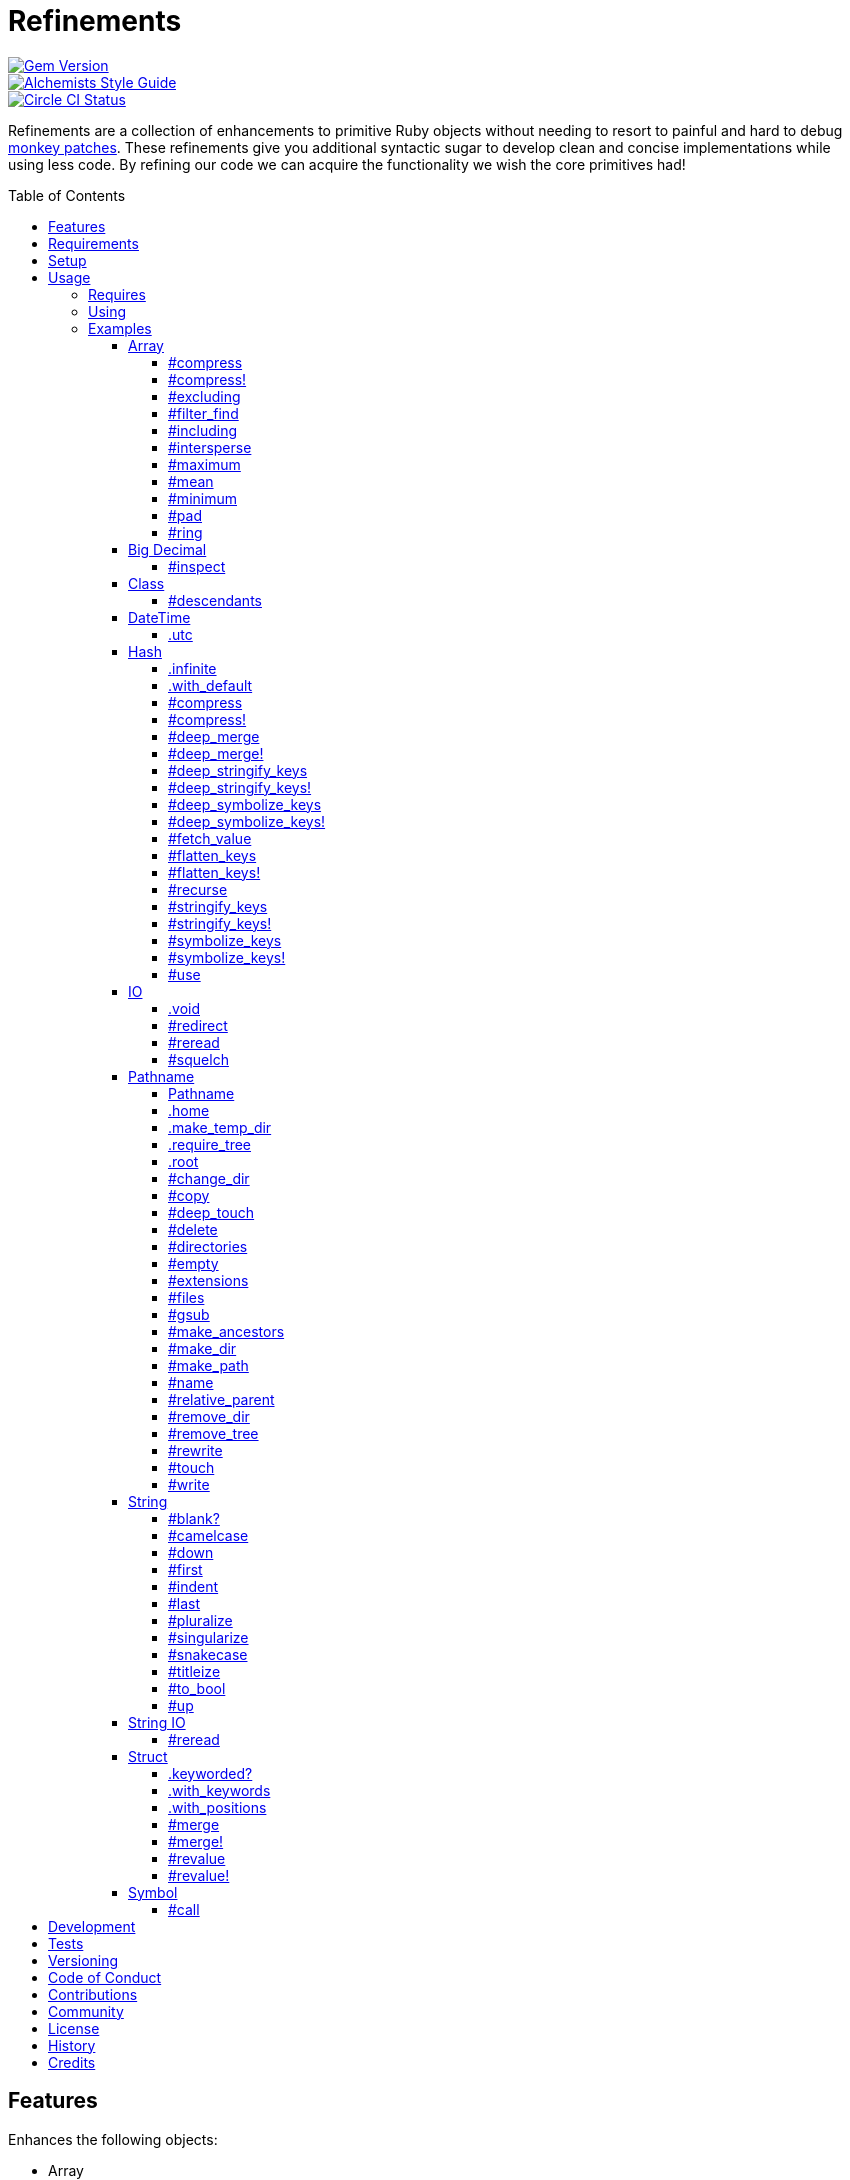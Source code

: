 :toc: macro
:toclevels: 5
:figure-caption!:

= Refinements

[link=http://badge.fury.io/rb/refinements]
image::https://badge.fury.io/rb/refinements.svg[Gem Version]
[link=https://www.alchemists.io/projects/code_quality]
image::https://img.shields.io/badge/code_style-alchemists-brightgreen.svg[Alchemists Style Guide]
[link=https://circleci.com/gh/bkuhlmann/refinements]
image::https://circleci.com/gh/bkuhlmann/refinements.svg?style=svg[Circle CI Status]

Refinements are a collection of enhancements to primitive Ruby objects without needing to resort to
painful and hard to debug
link:https://www.alchemists.io/articles/ruby_antipatterns/#_monkey_patches[monkey patches]. These
refinements give you additional syntactic sugar to develop clean and concise implementations while
using less code. By refining our code we can acquire the functionality we wish the core primitives
had!

toc::[]

== Features

Enhances the following objects:

* Array
* BigDecimal
* DateTime
* Hash
* IO
* Pathname
* String
* StringIO
* Structs

== Requirements

. https://www.ruby-lang.org[Ruby].
. A solid understanding of link:https://www.alchemists.io/articles/ruby_refinements[Ruby refinements
  and lexical scope].

== Setup

To install, run:

[source,bash]
----
gem install refinements
----

Add the following to your Gemfile file:

[source,ruby]
----
gem "refinements"
----

== Usage

=== Requires

If all refinements are not desired, add the following to your `+Gemfile+` instead:

[source,ruby]
----
gem "refinements", require: false
----

...then require the specific refinement, as needed. Example:

[source,ruby]
----
require "refinements/arrays"
require "refinements/big_decimals"
require "refinements/classes"
require "refinements/date_times"
require "refinements/hashes"
require "refinements/ios"
require "refinements/pathnames"
require "refinements/strings"
require "refinements/string_ios"
require "refinements/structs"
require "refinements/symbols"
----

=== Using

Much like including/extending a module, you’ll need to modify your object(s) to use the
refinement(s):

[source,ruby]
----
class Example
  using Refinements::Arrays
  using Refinements::BigDecimals
  using Refinements::Classes
  using Refinements::DateTimes
  using Refinements::Hashes
  using Refinements::IOs
  using Refinements::Pathnames
  using Refinements::Strings
  using Refinements::StringIOs
  using Refinements::Structs
  using Refinements::Symbols
end
----

=== Examples

The following sections demonstrate how each refinement enriches your objects with new capabilities.

==== Array

===== #compress

Removes `nil` and empty objects without mutating itself.

[source,ruby]
----
object = Object.new
example = [1, "blueberry", nil, "", [], {}, object]

example.compress  # [1, "blueberry", object]
example           # [1, "blueberry", nil, "", [], {}, object]
----

===== #compress!

Removes `nil` and empty values while mutating itself.

[source,ruby]
----
object = Object.new
example = [1, "blueberry", nil, "", [], {}, object]

example.compress  # [1, "blueberry", object]
example           # [1, "blueberry", object]
----

===== #excluding

Removes given array or elements without mutating itself.

[source,ruby]
----
[1, 2, 3, 4, 5].excluding [4, 5]  # [1, 2, 3]
[1, 2, 3, 4, 5].excluding 4, 5    # [1, 2, 3]
----

===== #filter_find

Answers the first truthy and filtered result from a collection.

[source,ruby]
----
handlers = [
  ->(object) { object if object == :b },
  proc { false },
  ->(object) { object if object == :a }
]

handlers.filter_find                                # Enumerator::Lazy
handlers.filter_find { |handler| handler.call :a }  # :a
handlers.filter_find { |handler| handler.call :x }  # nil
----

===== #including

Adds given array or elements without mutating itself.

[source,ruby]
----
[1, 2, 3].including [4, 5]  # [1, 2, 3, 4, 5]
[1, 2, 3].including 4, 5    # [1, 2, 3, 4, 5]
----

===== #intersperse

Inserts additional elements or array between all members of given array.

[source,ruby]
----
[1, 2, 3].intersperse :a         # [1, :a, 2, :a, 3]
[1, 2, 3].intersperse :a, :b     # [1, :a, :b, 2, :a, :b, 3]
[1, 2, 3].intersperse %i[a b c]  # [1, :a, :b, :c, 2, :a, :b, :c, 3]
----

===== #maximum

Answers the maximum extracted value from a collection of objects.

[source,ruby]
----
Point = Struct.new :x, :y, keyword_init: true
points = [Point[x: 1, y: 2], Point[x: 0, y: 1], Point[x: 2, y: 3]]

points.maximum(:x)  # 2
points.maximum(:y)  # 3
----

===== #mean

Answers mean/average all elements within an array.

[source,ruby]
----
[].mean                 # 0
[5].mean                # 5
[1, 2, 3].mean          # 2
[1.25, 1.5, 1.75].mean  # 1.5
----

===== #minimum

Answers the minimum extracted value from a collection of objects.

[source,ruby]
----
Point = Struct.new :x, :y, keyword_init: true
points = [Point[x: 1, y: 2], Point[x: 0, y: 1], Point[x: 2, y: 3]]

points.minimum(:x)  # 0
points.minimum(:y)  # 1
----

===== #pad

Answers new array padded with given value up to a maximum size. Useful in situations where an array
needs to be a specific size with padded values.

[source,ruby]
----
[1].pad 0             # [1]
[1].pad 0, max: 3     # [1, 0, 0]
[1, 2].pad 3, max: 3  # [1, 2, 3]
----

===== #ring

Answers a circular array which can enumerate before, current, after elements.

[source,ruby]
----
example = [1, 2, 3]
example.ring  # "#<Enumerator: ...>"
example.ring { |(before, current, after)| puts "#{before} #{current} #{after}" }

# [3 1 2]
# [1 2 3]
# [2 3 1]
----

==== Big Decimal

===== #inspect

Allows one to inspect a big decimal with numeric representation.

[source,ruby]
----
BigDecimal.new("5.0E-10").inspect  # "#<BigDecimal:3fd3d458fe84 0.0000000005>"
----

==== Class

===== #descendants

Answers descendants of a class.

[source,ruby]
----
a = Class.new
b = Class.new a
c = Class.new a

a.descendants          # [b, c]
Class.new.descendants  # []
----

==== DateTime

===== .utc

Answers new DateTime object for current UTC date/time.

[source,ruby]
----
DateTime.utc # "#<DateTime: 2019-12-31T18:17:00+00:00 ((2458849j,65820s,181867000n),+0s,2299161j)>"
----

==== Hash

===== .infinite

Answers new hash where missing keys, even deeply nested, answer an empty hash.

[source,ruby]
----
example = Hash.infinite
example[:a]          # {}
example[:a][:b][:c]  # {}
----

===== .with_default

Answers new hash where every top-level missing key has the same default value.

[source,ruby]
----
example = Hash.with_default ""
example[:a]  # ""

example = Hash.with_default []
example[:b]  # []
----

===== #compress

Removes `nil` and empty objects without mutating itself.

[source,ruby]
----
object = Object.new
example = {a: 1, b: "blueberry", c: nil, d: "", e: [], f: {}, g: object}

example.compress  # {a: 1, b: "blueberry", g: object}
example           # {a: 1, b: "blueberry", c: nil, d: "", e: [], f: {}, g: object}
----

===== #compress!

Removes `nil` and empty objects while mutating itself.

[source,ruby]
----
object = Object.new
example = {a: 1, b: "blueberry", c: nil, d: "", e: [], f: {}, g: object}

example.compress!  # {a: 1, b: "blueberry", g: object}
example            # {a: 1, b: "blueberry", g: object}
----

===== #deep_merge

Merges deeply nested hashes together without mutating itself.

[source,ruby]
----
example = {a: "A", b: {one: "One", two: "Two"}}

example.deep_merge b: {one: 1}  # {a: "A", b: {one: 1, two: "Two"}}
example                         # {a: "A", b: {one: "One", two: "Two"}}
----

===== #deep_merge!

Merges deeply nested hashes together while mutating itself.

[source,ruby]
----
example = {a: "A", b: {one: "One", two: "Two"}}

example.deep_merge! b: {one: 1}  # {a: "A", b: {one: 1, two: "Two"}}
example                          # {a: "A", b: {one: 1, two: "Two"}}
----

===== #deep_stringify_keys

Stringifies keys of nested hash without mutating itself. Does not handle nested arrays, though.

[source,ruby]
----
example = {a: {b: 2}}
example.deep_stringify_keys  # {"a" => {"b" => 1}}
example                      # {a: {b: 2}}
----

===== #deep_stringify_keys!

Stringifies keys of nested hash while mutating itself. Does not handle nested arrays, though.

[source,ruby]
----
example = {a: {b: 2}}
example.deep_stringify_keys!  # {"a" => {"b" => 1}}
example                       # {"a" => {"b" => 1}}
----

===== #deep_symbolize_keys

Symbolizes keys of nested hash without mutating itself. Does not handle nested arrays, though.

[source,ruby]
----
example = {"a" => {"b" => 2}}
example.deep_symbolize_keys  # {a: {b: 1}}
example                      # {"a" => {"b" => 2}}
----

===== #deep_symbolize_keys!

Symbolizes keys of nested hash while mutating itself. Does not handle nested arrays, though.

[source,ruby]
----
example = {"a" => {"b" => 2}}
example.deep_symbolize_keys!  # {a: {b: 1}}
example                       # {a: {b: 1}}
----

===== #fetch_value

Fetches value for exiting or missing key. Behavior is identical to `#fetch` except when the value of
the key is `nil` you'll get the default value instead. This eliminates the need for using an _or_
expression `example.fetch(:desired_key) || "default_value"`.

[source,ruby]
----
{a: "test"}.fetch_value :a, "default"  # "test"
{a: "test"}.fetch_value :a             # "test"
{a: nil}.fetch_value :a, "default"     # "default"
{}.fetch_value(:a) { "default" }       # "default"
{}.fetch_value :a                      # KeyError
{a: "test"}.fetch_value                # ArgumentError
----

===== #flatten_keys

Flattens nested keys as top-level keys without mutating itself. Does not handle nested arrays,
though.

[source,ruby]
----
{a: {b: 1}}.flatten_keys prefix: :test          # {test_a_b: 1}
{a: {b: 1}}.flatten_keys delimiter: :|          # {:"a|b" => 1}

{a: {b: 1}}.flatten_keys cast: :to_s            # {"a_b" => 1}
{"a" => {"b" => 1}}.flatten_keys cast: :to_sym  # {a_b: 1}

example = {a: {b: 1}}
example.flatten_keys                            # {a_b: 1}
example                                         # {a: {b: 1}}
----

===== #flatten_keys!

Flattens nested keys as top-level keys while mutating itself. Does not handle nested arrays,
though.

[source,ruby]
----
example = {a: {b: 1}}
example.flatten_keys!  # {a_b: 1}
example                # {a_b: 1}
----

===== #recurse

Recursively iterates over the hash and any hash value by applying the given block to it. Does not
handle nested arrays, though.

[source,ruby]
----
example = {"a" => {"b" => 1}}
example.recurse(&:symbolize_keys)  # {a: {b: 1}}
example.recurse(&:invert)          # {{"b" => 1} => "a"}
----

===== #stringify_keys

Converts keys to strings without mutating itself.

[source,ruby]
----
example = {a: 1, b: 2}
example.stringify_keys  # {"a" => 1, "b" => 2}
example                 # {a: 1, b: 2}
----

===== #stringify_keys!

Converts keys to strings while mutating itself.

[source,ruby]
----
example = {a: 1, b: 2}
example.stringify_keys!  # {"a" => 1, "b" => 2}
example                  # {"a" => 1, "b" => 2}
----

===== #symbolize_keys

Converts keys to symbols without mutating itself.

[source,ruby]
----
example = {"a" => 1, "b" => 2}
example.symbolize_keys  # {a: 1, b: 2}
example                 # {"a" => 1, "b" => 2}
----

===== #symbolize_keys!

Converts keys to symbols while mutating itself.

[source,ruby]
----
example = {"a" => 1, "b" => 2}
example.symbolize_keys!  # {a: 1, b: 2}
example                  # {a: 1, b: 2}
----

===== #use

Passes each hash value as a block argument for further processing.

[source,ruby]
----
example = {unit: "221B", street: "Baker Street", city: "London", country: "UK"}

example.use { |unit, street| "#{unit} #{street}" }  # "221B Baker Street"
----

==== IO

===== .void

Answers an IO stream which points to `/dev/null` in order to ignore any reads or writes to the
stream. When given a block, the stream will automatically close upon block exit. When not given a
block, you'll need to close the stream manually.

[source,ruby]
----
io = IO.void                                    # "#<IO:fd 20>"
io = IO.void { |void| void.write "nevermore" }  # "#<IO:(closed)>"
----

===== #redirect

Redirects current stream to other stream when given a block. Without a block, the original stream is
answered instead.

[source,ruby]
----
io = IO.new IO.sysopen(Pathname("test.txt").to_s, "w+")
other = IO.new IO.sysopen(Pathname("other.txt").to_s, "w+")

io.redirect other                                    # "#<IO:fd 20>"
io.redirect(other) { |stream| stream.write "test" }  # "#<IO:fd 21>"
----

===== #reread

Answers full stream by rewinding to beginning of stream and reading all content.

[source,ruby]
----
io = IO.new IO.sysopen(Pathname("test.txt").to_s, "w+")
io.write "This is a test."

io.reread                  # "This is a test."
io.reread 4                # "This"

buffer = "".dup
io.reread(buffer: buffer)  # "This is a test."
buffer                     # "This is a test."
----

===== #squelch

Temporarily ignores any reads/writes for code executed within a block. Answers itself without any
arguments or when given a block.

[source,ruby]
----
io = IO.new IO.sysopen(Pathname("test.txt").to_s, "w+")

io.squelch                      # "#<IO:fd 20>"
io.squelch { io.write "Test" }  # "#<IO:fd 20>"
io.reread                       # ""
----

==== Pathname

===== Pathname

Enhances the `Kernel` conversion function which casts `nil` into a pathname in order to avoid:
`TypeError (no implicit conversion of nil into String)`. The pathname remains invalid but at least
you have an instance of `Pathname`, which behaves like a _Null Object_, that can be used to
construct a valid path.

[source,ruby]
----
Pathname(nil)  # Pathname("")
----

===== .home

Answers user home directory.

[source,ruby]
----
Pathname.home  # Pathname "/Users/demo"
----

===== .make_temp_dir

Wraps `Dir.mktmpdir` with the following behavior (see
link:https://rubyapi.org/o/Dir.mktmpdir#method-c-mktmpdir[Dir.mktmpdir] for details):

* *Without Block* - Answers a newly created Pathname instance which is not automatically cleaned up.
* *With Block*  Yields a Pathname instance, answers result of given block, and automatically cleans
  up temporary directory after block exits.

The following examples use truncated temporary directories for illustration purposes only. In
reality, these paths will be longer depending on which operating system you are using.

[source,ruby]
----
Pathname.make_temp_dir                                       # Pathname:/var/folders/T/temp-20200101-16940-r8
Pathname.make_temp_dir prefix: "prefix-"                     # Pathname:/var/folders/T/prefix-20200101-16940-r8
Pathname.make_temp_dir suffix: "-suffix"                     # Pathname:/var/folders/T/temp-20200101-16940-r8-suffix
Pathname.make_temp_dir prefix: "prefix-", suffix: "-suffix"  # Pathname:/var/folders/T/prefix-20200101-16940-r8-suffix
Pathname.make_temp_dir root: "/example"                      # Pathname:/example/temp-20200101-16940-r8
Pathname.make_temp_dir { "I am a block result" }             # "I am a block result"
Pathname.make_temp_dir { |path| path.join "sub_dir" }        # Pathname:/var/folders/T/temp-20200101-16940-r8/sub_dir
----

===== .require_tree

Requires all files in given root path and corresponding nested tree structure. All files are sorted
before being required to ensure consistent behavior. Example:

[source,ruby]
----
# Before
Dir[File.join(__dir__, "support/shared_contexts/**/*.rb")].sort.each { |path| require path }

# After
Pathname.require_tree __dir__, "support/shared_contexts/**/*.rb"
----

The following are further examples of potential usage:

[source,ruby]
----
# Requires all files in root directory and below.
Pathname.require_tree __dir__

# Requires all files in `/test/**/*.rb` and below.
Pathname.require_tree "/test"

# Requires all files in RSpec shared examples directory structure.
Pathname.require_tree Bundler.root.join("spec"), "support/shared_examples/**/*.rb"
----

===== .root

Answers operating system root path.

[source,ruby]
----
Pathname.root  # Pathname "/"
----

===== #change_dir

Wraps `Dir.chdir` behavior by changing to directory of current path. See
link:https://rubyapi.org/o/Dir.chdir#method-c-chdir[Dir.chdir] for details.

[source,ruby]
----
current = Pathname.pwd                  # "$HOME/demo" (Present Working Directory)
custom = current.join("test").make_dir  # Pathname "$HOME/demo/test"
custom.change_dir                       # "$HOME/demo/test" (Present Working Directory)
current.change_dir                      # "$HOME/demo" (Present Working Directory)
custom.change_dir { "example" }         # "example"
custom.change_dir { |path| path }       # Pathname "$HOME/demo/test"
Pathname.pwd                            # "$HOME/demo" (Present Working Directory)
----

===== #copy

Copies file from current location to new location while answering itself so it can be chained.

[source,ruby]
----
Pathname("input.txt").copy Pathname("output.txt")  # Pathname("input.txt")
----

===== #deep_touch

Has all of the same functionality as the `#touch` method while being able to create ancestor
directories no matter how deeply nested the file might be.

[source,ruby]
----
Pathname("a/b/c/d.txt").touch               # Pathname("a/b/c/d.txt")
Pathname("a/b/c/d.txt").touch Time.now - 1  # Pathname("a/b/c/d.txt")
----

===== #delete

Deletes file or directory and answers itself so it can be chained.

[source,ruby]
----
# When path exists.
Pathname("/example.txt").touch.delete  # Pathname("/example")

# When path doesn't exist.
Pathname("/example.txt").delete        # Errno::ENOENT
----

===== #directories

Answers all directories or filtered directories for current path.

[source,ruby]
----
Pathname("/example").directories                           # [Pathname("a"), Pathname("b")]
Pathname("/example").directories "a*"                      # [Pathname("a")]
Pathname("/example").directories flag: File::FNM_DOTMATCH  # [Pathname(".."), Pathname(".")]
----

===== #empty

Empties a directory of children (i.e. folders, nested folders, or files) or clears an existing file
of contents. If a directory or file doesn't exist, it will be created.

[source,ruby]
----
directory = Pathname("test").make_path
file = directory.join("test.txt").write("example")

file.empty.read           # ""
directory.empty.children  # []
----

===== #extensions

Answers file extensions as an array.

[source,ruby]
----
Pathname("example.txt.erb").extensions  # [".txt", ".erb"]
----

===== #files

Answers all files or filtered files for current path.

[source,ruby]
----
Pathname("/example").files                           # [Pathname("a.txt"), Pathname("a.png")]
Pathname("/example").files "*.png"                   # [Pathname("a.png")]
Pathname("/example").files flag: File::FNM_DOTMATCH  # [Pathname(".ruby-version")]
----

===== #gsub

Same behavior as `String#gsub` but answers a path with patterns replaced with desired substitutes.

[source,ruby]
----
Pathname("/a/path/some/path").gsub("path", "test")
# Pathname("/a/test/some/test")

Pathname("/%placeholder%/some/%placeholder%").gsub("%placeholder%", "test")
# Pathname("/test/some/test")
----

===== #make_ancestors

Ensures all ancestor directories are created for a path.

[source,ruby]
----
Pathname("/one/two").make_ancestors  # Pathname("/one/two")
Pathname("/one").exist?              # true
Pathname("/one/two").exist?          # false
----

===== #make_dir

Provides alternative `#mkdir` behavior by always answering itself (even when directory exists) and
not throwing errors when directory does exist in order to ensure the pathname can be chained.

[source,ruby]
----
Pathname("/one").make_dir           # Pathname("/one")
Pathname("/one").make_dir.make_dir  # Pathname("/one")
----

===== #make_path

Provides alternative `#mkpath` behavior by always answering itself (even when full path exists) and
not throwing errors when directory does exist in order to ensure the pathname can be chained.

[source,ruby]
----
Pathname("/one/two/three").make_path            # Pathname("/one/two/three")
Pathname("/one/two/three").make_path.make_path  # Pathname("/one/two/three")
----

===== #name

Answers file name without extension.

[source,ruby]
----
Pathname("example.txt").name # Pathname("example")
----

===== #relative_parent

Answers relative path from parent directory. This is a complement to `#relative_path_from`.

[source,ruby]
----
Pathname("/one/two/three").relative_parent("/one")  # Pathname "two"
----

===== #remove_dir

Provides alternative `#rmdir` behavior by always answering itself (even when full path exists) and
not throwing errors when directory does exist in order to ensure the pathname can be chained.

[source,ruby]
----
Pathname("/test").make_dir.remove_dir.exist?  # false
Pathname("/test").remove_dir                  # Pathname("/test")
Pathname("/test").remove_dir.remove_dir       # Pathname("/test")
----

===== #remove_tree

Provides alternative `#rmtree` behavior by always answering itself (even when full path exists) and
not throwing errors when directory does exist in order to ensure the pathname can be chained.

[source,ruby]
----
parent_path = Pathname "/one"
child_path = parent_path.join "two"

child_path.make_path
child_path.remove_tree   # Pathname "/one/two"
child_path.exist?        # false
paremt_path.exist?       # true

child_path.make_path
parent_path.remove_tree  # Pathname "/one"
child_path.exist?        # false
parent_path.exist?       # false
----

===== #rewrite

When given a block, it provides the contents of the recently read file for manipulation and
immediate writing back to the same file.

[source,ruby]
----
Pathname("/test.txt").rewrite                                           # Pathname("/test.txt")
Pathname("/test.txt").rewrite { |body| body.sub "[token]", "example" }  # Pathname("/test.txt")
----

===== #touch

Updates access and modification times for an existing path by defaulting to current time. When path
doesn't exist, it will be created as a file.

[source,ruby]
----
Pathname("example").touch                   # Pathname("example")
Pathname("example").touch Time.now - 1      # Pathname("example")
Pathname("example.txt").touch               # Pathname("example.txt")
Pathname("example.txt").touch Time.now - 1  # Pathname("example.txt")
----

===== #write

Writes to file and answers itself so it can be chained. See `IO.write` for details on additional
options.

[source,ruby]
----
Pathname("example.txt").write "test"             # Pathname("example.txt")
Pathname("example.txt").write "test", offset: 1  # Pathname("example.txt")
Pathname("example.txt").write "test", mode: "a"  # Pathname("example.txt")
----

==== String

===== #blank?

Answers `true`/`false` based on whether string is blank, `<space>`, `\n`, `\t`, and/or `\r`.

[source,ruby]
----
" \n\t\r".blank?  # true
----

===== #camelcase

Answers a camelcased string.

[source,ruby]
----
"this_is_an_example".camelcase  # "ThisIsAnExample"
----

===== #down

Answers string with only first letter downcased.

[source,ruby]
----
"EXAMPLE".down  # "eXAMPLE"
----

===== #first

Answers first character of a string or first set of characters if given a number.

[source,ruby]
----
"example".first    # "e"
"example".first 4  # "exam"
----

===== #indent

Answers string indented by two spaces by default.

[source,ruby]
----
"example".indent                  # "  example"
"example".indent 0                # "example"
"example".indent -1               # "example"
"example".indent 2                # "    example"
"example".indent 3, padding: " "  # "   example"
----

===== #last

Answers last character of a string or last set of characters if given a number.

[source,ruby]
----
"instant".last    # "t"
"instant".last 3  # "ant"
----

===== #pluralize

Answers plural form of self when given a suffix to add. The plural form of the word can be
dynamically calculated when given a count and a replacement pattern (i.e. string or regular
expression) can be supplied for further specificity. Usage is based on
link:https://en.wikipedia.org/wiki/English_plurals[plurals in English] which may or may not work
well in other languages.

[source,ruby]
----
"apple".pluralize "s"                      # apples
"apple".pluralize "s", count: 0            # apples
"apple".pluralize "s", count: 1            # apple
"apple".pluralize "s", count: -1           # apple
"apple".pluralize "s", count: 2            # apples
"apple".pluralize "s", count: -2           # apples
"cactus".pluralize "i", replace: "us"      # cacti
"cul-de-sac".pluralize "ls", replace: "l"  # culs-de-sac
----

===== #singularize

Answers singular form of self when given a suffix to remove (can be a string or a regular
expression). The singular form of the word can be dynamically calculated when given a count and a
replacement string can be supplied for further specificity. Usage is based on
link:https://en.wikipedia.org/wiki/English_plurals[plurals in English] which may or may not work
well in other languages.

[source,ruby]
----
"apples".singularize "s"                      # apple
"apples".singularize "s", count: 0            # apples
"apples".singularize "s", count: 1            # apple
"apples".singularize "s", count: -1           # apple
"apples".singularize "s", count: 2            # apples
"apples".singularize "s", count: -2           # apples
"cacti".singularize "i", replace: "us"        # cactus
"culs-de-sac".singularize "ls", replace: "l"  # cul-de-sac
----

===== #snakecase

Answers a snakecased string.

[source,ruby]
----
"ThisIsAnExample".snakecase  # "this_is_an_example"
----

===== #titleize

Answers titleized string.

[source,ruby]
----
"ThisIsAnExample".titleize  # "This Is An Example"
----

===== #to_bool

Answers string as a boolean.

[source,ruby]
----
"true".to_bool     # true
"yes".to_bool      # true
"1".to_bool        # true
"".to_bool         # false
"example".to_bool  # false
----

===== #up

Answers string with only first letter upcased.

[source,ruby]
----
"example".up  # "Example"
----

==== String IO

===== #reread

Answers full string by rewinding to beginning of string and reading all content.

[source,ruby]
----
io = StringIO.new
io.write "This is a test."

io.reread    # "This is a test."
io.reread 4  # "This"

buffer = "".dup
io.reread(buffer: buffer)  # "This is a test."
buffer                     # "This is a test."
----

==== Struct

===== .keyworded?

Answers whether a struct was constructed with keyword or positional arguments.

[source,ruby]
----
Struct.new(:a, keyword_init: true).keyworded?  # true
Struct.new(:a).keyworded?                      # false
----

===== .with_keywords

Answers a struct instance with given keyword arguments regardless of
whether the struct was constructed with positional or keyword arguments.

[source,ruby]
----
Example = Struct.new :a, :b, :c
Example.with_keywords a: 1, b: 2, c: 3  # "#<struct a=1, b=2, c=3>"
Example.with_keywords a: 1              # "#<struct a=1, b=nil, c=nil>"
Example.with_keywords c: 1              # "#<struct a=nil, b=nil, c=1>"

Example = Struct.new :a, :b, :c, keyword_init: true
Example.with_keywords a: 1, b: 2, c: 3  # "#<struct a=1, b=2, c=3>"
Example.with_keywords a: 1              # "#<struct a=1, b=nil, c=nil>"
Example.with_keywords c: 1              # "#<struct a=nil, b=nil, c=1>"
----

===== .with_positions

Answers a struct instance with given positional arguments regardless of
whether the struct was constructed with positional or keyword arguments.

[source,ruby]
----
Example = Struct.new :a, :b, :c
Example.with_positions 1, 2, 3  # "#<struct a=1, b=2, c=3>"
Example.with_positions 1        # "#<struct a=1, b=nil, c=nil>"

Example = Struct.new :a, :b, :c, keyword_init: true
Example.with_positions 1, 2, 3  # "#<struct a=1, b=2, c=3>"
Example.with_positions 1        # "#<struct a=1, b=nil, c=nil>"
----

===== #merge

Merges multiple attributes without mutating itself.

[source,ruby]
----
Example = Struct.new :a, :b, :c
example = Example[1, 2, 3]
example.merge a: 10                # "#<struct a=10, b=2, c=3>"
example.merge a: 10, c: 30         # "#<struct a=10, b=2, c=30>"
example.merge a: 10, b: 20, c: 30  # "#<struct a=10, b=20, c=30>"
example                            # "#<struct a=1, b=2, c=3>"

Example = Struct.new :a, :b, :c, keyword_init: true
example = Example[a: 1, b: 2, c: 3]
example.merge a: 10                # "#<struct a=10, b=2, c=3>"
example.merge a: 10, c: 30         # "#<struct a=10, b=2, c=30>"
example.merge a: 10, b: 20, c: 30  # "#<struct a=10, b=20, c=30>"
example                            # "#<struct a=1, b=2, c=3>"
----

===== #merge!

Merges multiple attributes while mutating itself.

[source,ruby]
----
Example = Struct.new :a, :b, :c
example = Example[1, 2, 3]
example.merge! a: 10                # "#<struct a=10, b=2, c=3>"
example.merge! a: 10, c: 30         # "#<struct a=10, b=2, c=30>"
example.merge! a: 10, b: 20, c: 30  # "#<struct a=10, b=20, c=30>"
example                             # "#<struct a=10, b=20, c=30>"

Example = Struct.new :a, :b, :c, keyword_init: true
example = Example[a: 1, b: 2, c: 3]
example.merge! a: 10                # "#<struct a=10, b=2, c=3>"
example.merge! a: 10, c: 30         # "#<struct a=10, b=2, c=30>"
example.merge! a: 10, b: 20, c: 30  # "#<struct a=10, b=20, c=30>"
example                             # "#<struct a=10, b=20, c=30>"
----

===== #revalue

Transforms values without mutating itself. An optional hash can be supplied to pinpoint and
transform specific attributes. In the event that a block isn't supplied, the struct will answer
itself since there is nothing to operate on. Behavior is the same regardless of whether the struct
is constructed using positional or keyword arguments. A positional struct is used in the examples
below but a keyword struct would work too.

[source,ruby]
----
Example = Struct.new :a, :b, :c

example = Example[1, 2, 3]
example.revalue { |value| value * 2 }                             # "#<struct a=2, b=4, c=6>"
example.revalue(c: 2) { |previous, current| previous + current }  # "#<struct a=1, b=2, c=5>"
example.revalue c: 2                                              # "#<struct a=1, b=2, c=3>"
example.revalue                                                   # "#<struct a=1, b=2, c=3>"
example                                                           # "#<struct a=1, b=2, c=3>"

----

===== #revalue!

Transforms values while mutating itself. An optional hash can be supplied to pinpoint and transform
specific attributes. In the event that a block isn't supplied, the struct will answer itself since
there is nothing to operate on. Behavior is the same regardless of whether the struct is constructed
using positional or keyword arguments. A positional struct is used in the examples below but a
keyword struct would work too.

[source,ruby]
----
Example = Struct.new :a, :b, :c

example = Example[1, 2, 3]
example.revalue! { |value| value * 2 }                             # "#<struct a=2, b=4, c=6>"
example                                                            # "#<struct a=2, b=4, c=6>"

example = Example[1, 2, 3]
example.revalue!(c: 2) { |previous, current| previous + current }  # "#<struct a=1, b=2, c=5>"
example                                                            # "#<struct a=1, b=2, c=5>"

example = Example[1, 2, 3]
example.revalue! c: 2                                              # "#<struct a=1, b=2, c=3>"
example.revalue!                                                   # "#<struct a=1, b=2, c=3>"
example                                                            # "#<struct a=1, b=2, c=3>"
----

==== Symbol

===== #call

Enhances symbol-to-proc by allowing you to send additional arguments and/or a block. This only works
with public methods in order to not break encapsulation.

[source,ruby]
----
%w[clue crow cow].map(&:tr.call("c", "b"))                              # ["blue", "brow", "bow"]
[%w[a b c], %w[c a b]].map(&:index.call { |element| element == "b" })   # [1, 2]
%w[1.outside 2.inside].map(&:sub.call(/\./) { |bullet| bullet + " " })  # ["1. outside", "2. inside"]
[1, 2, 3].map(&:to_s.call)                                              # ["1", "2", "3"]
----

⚠️ Use of `#call` without any arguments or block should be avoided in order to not incur extra
processing costs since the original symbol-to-proc call can used instead.

== Development

To contribute, run:

[source,bash]
----
git clone https://github.com/bkuhlmann/refinements.git
cd refinements
bin/setup
----

You can also use the IRB console for direct access to all objects:

[source,bash]
----
bin/console
----

== Tests

To test, run:

[source,bash]
----
bundle exec rake
----

== Versioning

Read link:https://semver.org[Semantic Versioning] for details. Briefly, it means:

* Major (X.y.z) - Incremented for any backwards incompatible public API changes.
* Minor (x.Y.z) - Incremented for new, backwards compatible, public API enhancements/fixes.
* Patch (x.y.Z) - Incremented for small, backwards compatible, bug fixes.

== Code of Conduct

Please note that this project is released with a link:CODE_OF_CONDUCT.adoc[CODE OF CONDUCT]. By
participating in this project you agree to abide by its terms.

== Contributions

Read link:CONTRIBUTING.adoc[CONTRIBUTING] for details.

== Community

Feel free to link:https://www.alchemists.io/community[join the commmunity] for discussions related
to this project and much more.

== License

Read link:LICENSE.adoc[LICENSE] for details.

== History

Read link:CHANGES.adoc[CHANGES] for details.

== Credits

Engineered by link:https://www.alchemists.io/team/brooke_kuhlmann[Brooke Kuhlmann].

